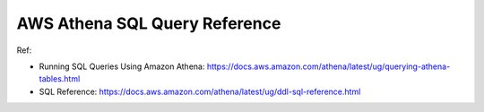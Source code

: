 .. _aws-athena-sql-query-reference:

AWS Athena SQL Query Reference
==============================================================================

Ref:

- Running SQL Queries Using Amazon Athena: https://docs.aws.amazon.com/athena/latest/ug/querying-athena-tables.html
- SQL Reference: https://docs.aws.amazon.com/athena/latest/ug/ddl-sql-reference.html
